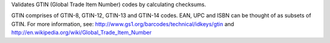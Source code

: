 Validates GTIN (Global Trade Item Number) codes by calculating checksums.

GTIN comprises of GTIN-8, GTIN-12, GTIN-13 and GTIN-14 codes. EAN, UPC and ISBN can be thought of as subsets of GTIN. For more information, see: http://www.gs1.org/barcodes/technical/idkeys/gtin and http://en.wikipedia.org/wiki/Global_Trade_Item_Number
